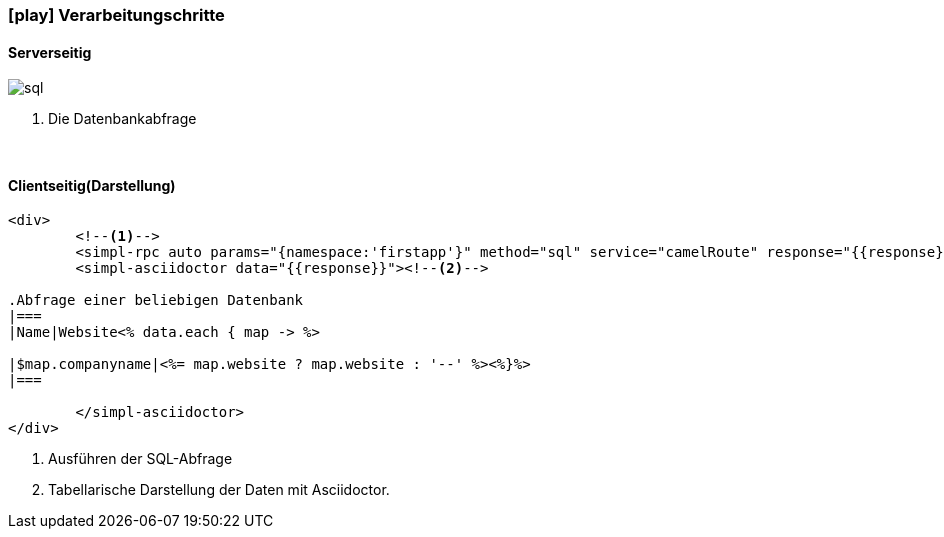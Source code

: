 :linkattrs:
:source-highlighter: rouge

=== icon:play[size=1x,role=black] Verarbeitungschritte ===

==== Serverseitig ====
--
[role=border]
image::web/images/sql.svg[align="left"]
--
<1> Die Datenbankabfrage

{empty} +

==== Clientseitig(Darstellung) ====

[source,handlebars]
----
<div>
	<!--1-->
	<simpl-rpc auto params="{namespace:'firstapp'}" method="sql" service="camelRoute" response="{{response}}"/></simpl-rpc>
	<simpl-asciidoctor data="{{response}}"><!--2-->

.Abfrage einer beliebigen Datenbank
|===
|Name|Website<% data.each { map -> %>

|$map.companyname|<%= map.website ? map.website : '--' %><%}%>
|===

	</simpl-asciidoctor>
</div>
----

<1> Ausführen der SQL-Abfrage
<2> Tabellarische Darstellung der Daten mit Asciidoctor.
